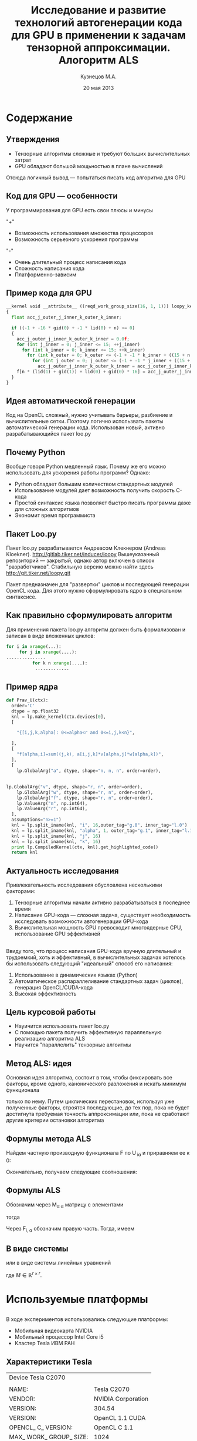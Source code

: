 #+startup: beamer
#+LaTeX_CLASS: beamer
#+STARTUP: overview
#+STARTUP: hidestars
#+LaTeX_CLASS_OPTIONS: [presentation]
#+BEAMER_FRAME_LEVEL: 2
#+COLUMNS: %40ITEM %10BEAMER_env(Env) %4BEAMER_envargs(Env Args) %4BEAMER_col(Col) %10BEAMER_extra(Extra)
#+BEAMER_HEADER_EXTRA \beamerdefaultoverlayspecification{<+->}


#+TITLE: Исследование и развитие технологий автогенерации кода для GPU в применении к задачам тензорной аппроксимации. Алогоритм ALS
#+AUTHOR: Кузнецов М.А.
#+DATE: 20 мая 2013
* LATEX OPTIONS 						   :noexport:
#+OPTIONS: toc:nil
** Packages
#+LATEX_HEADER: \usepackage[english,russian]{babel}
#%+LATEX_HEADER: \usepackage{mathtools}
#+LATEX_HEADER: \usepackage{graphicx}
#+LATEX_HEADER: \usepackage{amsfonts}
#+LATEX_HEADER: \usepackage{color}
#+LATEX_HEADER: \usepackage{algorithmic} \usepackage[ruled]{algorithm}
#+LATEX_HEADER: \usetheme{Warsaw}
#+LATEX_HEADER: \usepackage{concrete}
#%+LaTeX_HEADER: \usepackage{minted}
#%+LaTeX_HEADER: \usemintedstyle{emacs}
#+LATEX_HEADER: \centering

** User-defined symbols
#+LATEX_HEADER: \def\A{\mathbf{A}}
#+LATEX_HEADER: \def\V{\mathbf{V}}
#+LATEX_HEADER: \def\B{\mathbf{B}}
#+LATEX_HEADER: \def\C{\mathbf{C}}
** HTML export
#+MATHJAX: align:"left" mathml:t path:"http://orgmode.org/mathjax/MathJax.js"


* Tasks 							   :noexport:
** TODO Сделать набросок слайдов
   

* Cодержание
** Утверждения
- Тензорные алгоритмы сложные и требуют больших вычислительных затрат
- GPU обладают большой мощьностью в плане вычислений
Отсюда логичный вывод --- попытаться писать код алгоритма для GPU
** Код для GPU --- особенности
У программирования для GPU есть свои плюсы и минусы

"+"
- Возможность использования множества процессоров
- Возможность серьезного ускорения программы
"-"
- Очень длительный процесс написания кода
- Сложность написания кода
- Платформенно-зависим
** Пример кода для GPU
#+begin_src python :exports code
__kernel void __attribute__ ((reqd_work_group_size(16, 1, 1))) loopy_kernel(__global float const *restrict a, __global float const *restrict v, __global float const *restrict w, __global float *restrict f, long const n, long const r)
{
  float acc_j_outer_j_inner_k_outer_k_inner;

  if ((-1 + -16 * gid(0) + -1 * lid(0) + n) >= 0)
  {
    acc_j_outer_j_inner_k_outer_k_inner = 0.0f;
    for (int j_inner = 0; j_inner <= 15; ++j_inner)
      for (int k_inner = 0; k_inner <= 15; ++k_inner)
        for (int k_outer = 0; k_outer <= (-1 + -1 * k_inner + ((15 + n + 15 * k_inner) / 16)); ++k_outer)
          for (int j_outer = 0; j_outer <= (-1 + -1 * j_inner + ((15 + n + 15 * j_inner) / 16)); ++j_outer)
            acc_j_outer_j_inner_k_outer_k_inner = acc_j_outer_j_inner_k_outer_k_inner + a[n * n * (lid(0) + gid(0) * 16) + n * (j_inner + j_outer * 16) + k_inner + k_outer * 16] * v[n * (lid(1) + gid(1)) + j_inner + j_outer * 16] * w[n * (lid(1) + gid(1)) + k_inner + k_outer * 16];
    f[n * (lid(1) + gid(1)) + lid(0) + gid(0) * 16] = acc_j_outer_j_inner_k_outer_k_inner;
  }
}
#+end_src
** Идея автоматической генерации
Код на OpenCL сложный, нужно учитывать барьеры, разбиение и вычислительные сетки.
Поэтому логично использвать пакеты автоматической генерации кода. 
Использован новый, активно разрабатывающийся пакет loo.py
** Почему Python
Вообще говоря Python медленный язык. Почему же его можно использовать для ускорения работы программ?
Однако:
- Python обладает большим количеством стандартных модулей
- Использование модулей дает возможность получить скорость C-кода
- Простой синтаксис языка позволяет быстро писать программы даже для сложных алгоритмов
- Экономит время программиста
** Пакет Loo.py
Пакет loo.py разрабатывается Андреасом Клекнером (Andreas Kloekner).
[[http://gitlab.tiker.net/inducer/loopy]] 
Вышеуказанный репозиторий --- закрытый, однако автор включен в список "разработчиков".
Стабильную версию можно найти здесь [[http://git.tiker.net/loopy.git]]

Пакет предназначен для "развертки" циклов и последующей генерации OpenCL кода.
Для этого нужно сформулировать ядро в специальном синтаксисе.

** Как правильно сформулировать алгоритм
Для применения пакета loo.py алгоритм должен быть формализован и записан в виде
вложенных циклов:
#+begin_src python :exports code
 for i in xrange(...):
      for j in xrange(....):
 ...............
           for k n xrange(....):
            .............
#+end_src
** Пример ядра
#+begin_src python :exports code
def Prav_U(ctx):
  order='C'
  dtype = np.float32
  knl = lp.make_kernel(ctx.devices[0], 
  [
    
    "{[i,j,k,alpha]: 0<=alpha<r and 0<=i,j,k<n}",
    
  ],
  [
    "f[alpha,i]=sum((j,k), a[i,j,k]*v[alpha,j]*w[alpha,k])",
  ],
  [
    lp.GlobalArg("a", dtype, shape="n, n, n", order=order),
    
#+end_src
** 
#+begin_src python :exports code
lp.GlobalArg("v", dtype, shape="r, n", order=order),
    lp.GlobalArg("w", dtype, shape="r, n", order=order),
    lp.GlobalArg("f", dtype, shape="r, n", order=order),
    lp.ValueArg("n", np.int64),
    lp.ValueArg("r", np.int64),
  ],
  assumptions="n>=1")
  knl = lp.split_iname(knl, "i", 16,outer_tag="g.0", inner_tag="l.0")
  knl = lp.split_iname(knl, "alpha", 1, outer_tag="g.1", inner_tag="l.1")
  knl = lp.split_iname(knl, "j", 16)
  knl = lp.split_iname(knl, "k", 16)
  print lp.CompiledKernel(ctx, knl).get_highlighted_code()   
  return knl
#+end_src 

** Актуальность исследования
Привлекательность исследования обусловлена несколькими факторами:
1) Тензорные алгоритмы начали активно разрабатываться в последнее время
2) Написание GPU-кода --- сложная задача, существует необходимость исследовать возможности автогенерации GPU-кода
3) Вычислительная мощность GPU превосходит многоядерные CPU, использование GPU эффективней

** 
Ввиду того, что процесс написания GPU-кода вручную длительный и трудоемкий, хоть и эффективный,
 в вычислительных задачах хотелось бы использовать следующий "идеальный" способ его написания:
1) Использование в динамических языках (Python)
2) Автоматическое распараллеливание стандартных задач (циклов), генерация OpenCL/CUDA-кода
3) Высокая эффективность
** Цель курсовой работы
- Науичится использовать пакет loo.py
- С помощью пакета получить эффективную параллельную реализацию алгоритма ALS
- Научится "параллелить" тензорные алгоитмы

** Метод ALS: идея

Основная идея алгоритма, состоит в том, чтобы фиксировать все факторы,
кроме одного, канонического разложения и искать минимум функционала 
\begin{equation*}
F=\sum_{i,j,k=1} (A_{ijk}-\sum_{\alpha=1}^r U_{i\alpha}V_{j\alpha}W_{k\alpha})^2.
\end{equation*}
только по нему.
Путем циклических перестановок, используя уже полученные факторы, строятся последующие, до тех пор,
пока не будет достигнута требуемая точность аппроксимации или, пока не сработают другие критерии
остановки алгоритма
** Формулы метода ALS

Найдем частную производную функционала F по U_{\hat i\hat\alpha} и приравняем ее к 0:
\begin{equation*}
\frac{\partial F}{\partial U_{\hat i \hat \alpha}} = 
2 \Big( \sum_{i,j,k} (A_{ijk}-\sum_{\alpha} U_{i \alpha}V_{j\alpha}W_{k\alpha})\Big)\Big(-
\sum_{\check \alpha}\ (V_{j\check \alpha}W_{k\check \alpha})
\frac{\partial U_{i \check \alpha}}{\partial U_{\hat i \hat \alpha}}\Big) =0;
\end{equation*}
\begin{equation*}
\frac{\partial U_{i \check \alpha}}{\partial U_{\hat i \hat \alpha}} =
\delta_{i,\hat i}\delta_{\check \alpha \hat \alpha};
\end{equation*}

Окончательно, получаем следующие соотношения:
\begin{equation*}
\sum_{j,k} A_{\hat ijk}V_{j \hat \alpha}W_{k\hat \alpha}=
\sum_{j,k,\alpha} U_{\hat i\alpha}V_{j\alpha}W_{k\alpha}V_{j\hat \alpha}
W_{k,\hat \alpha},
\end{equation*}
** Формулы ALS
Обозначим через M_{\alpha \hat \alpha}
матрицу с элементами
\begin{equation}\label{curs:lev}
M_{\alpha,\hat \alpha} = (\sum_{j}V_{j,\alpha}
V_{j\hat \alpha}) (\sum_{k}W_{k\alpha}W_{k\hat \alpha});
\end{equation}
тогда
\begin{equation}\label{curs:prav}
\sum_{\alpha} U_{\hat i, \alpha}M_{\alpha,\hat \alpha} = 
\sum_{j,k} A_{\hat i,j,k}V_{j, \hat \alpha}W_{k,\hat \alpha};
\end{equation}
Через  F_{i,\hat \alpha} обозначим правую часть. Тогда, имеем
\begin{equation}
\sum_{\alpha} U_{\hat i \alpha}M_{\alpha \hat \alpha}=F_{i \hat \alpha}.
\end{equation}
** В виде системы
или в виде системы линейных уравнений

\begin{equation}\label{curs:q5}
U M = F.
\end{equation}
где $M \in \mathbb{R}^{r \times r}$. 

* Используемые платформы
** 
В ходе экспериментов использовались следующие платформы:
- Мобильная видеокарта NVIDIA
- Мобильный процессор Intel Core i5
- Кластер Tesla ИВМ РАН

** Характеристики Tesla
|                                         Device Tesla C2070                            |   |
|                                         |                                               |   |
|NAME:                       | Tesla C2070                                   |   |
| VENDOR:                     | NVIDIA Corporation                           |   |
|VERSION:                    | 304.54                                        |   |
| VERSION:                    | OpenCL 1.1 CUDA                              |   |
|  OPENCL_ C_ VERSION:         | OpenCL C 1.1                                |   |
|MAX_ WORK_ GROUP_ SIZE:     | 1024                                          |   |
|ADDRESS_ BITS:              | 32                                            |   |
|MAX_ MEM_ ALLOC_ SIZE:      | 1343 MByte                                    |   |
|GLOBAL_ MEM_ SIZE:          | 5375 MByte                                    |   |



* Численные эксперименты
** Таблицы времен
Для фиксированного ранга $r=3$ и размерности тензора $n$ исследована скорость выполнения как отдельных ядер, 
так и всего алгоритма ALS. Однако ALS алгоритм не гарантирует сходимость, только
убывание невязки, поэтому будем указывать только время выполнения одной итерации.
Приведем таблицу с временем выполнения.
| размер n                |        128 |        256 |      512 |      756 |
| t_r                     |   0.013803 |    0.08674 |  0.65225 |  0.92513 |
| t_l | 0.00035595 |  0.0004210 | 0.000552 | 0.000673 |
| t_solve     | 0.00025391 | 0.00025510 | 0.000256 | 0.000256 |
| LU         | 0.00024890 |  0.0002851 |  0.00035 | 0.000391 |
| T_i |   0.026740 |     0.1834 |  1.08289 |  1.92985 |
|                         |            |            |          |          |
** 
Приведем также таблицу с временем выполнения одной итерации программы, вычисления
правой части в зависимости от ранга $r$ и фиксированной размерности тензора $n=128$
| ранг r                        |       3 |      6 |     10 |     20 |
|t_r | 0.01380 | 0.0152 | 0.0162 | 0.0184 |
| T_i  | 0.04326 | 0.0437 | 0.0468 | 0.0556 |
|                               |         |        |        |        |
** График 
Для наглядности также построим графики поведения времени вычисления правой части
на CPU, мобильном GPU и Tesla:

#+begin_center
#+attr_latex: placement=[H]
#+ATTR_LaTeX: width=8cm
#+caption: Зависимость времени выполнения одной итерации от размера $n$.На графике синяя линия соответствует мобильному GPU, зеленая CPU, красная Tesla. Обрывы линий означают, что тензор большего размера уже не помещается в память.

[[file:plot.pdf]]
#+end_center

* Выводы и планы
В ходе выполениния курсововй работы были получены следующие результаты:
1) Изучен пакет автоматической генерации OpenCL-кода
2) Реализованы алгоритмы:
   - LU-разложения, решения систем в стандартном виде LU
   - подсчета правой части алгоритма ALS
   - ALS-алгоритм

** Важные выводы
Ключенвые выводы:
1) Генерировать OpenCL код можно автоматически
2) Сильно экономится время, а качество реализации не страдает
3) Можно избежать ошибок "технического" характера
4) Можно параллелить произвольный алгоритм, записанный в нужном формате
** Вопросы
Спасибо за внимание!
Ваши вопросы?

